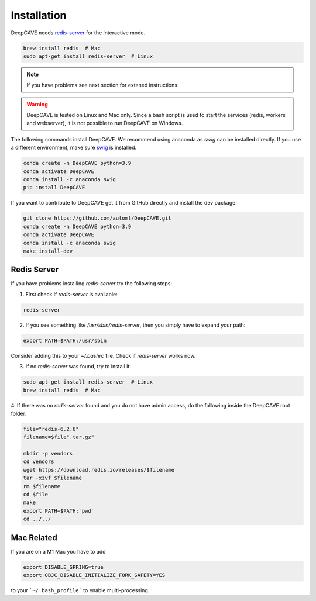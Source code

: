 Installation
============

DeepCAVE needs `redis-server <https://flaviocopes.com/redis-installation/>`_ for the interactive
mode.

.. code:: bash

    brew install redis  # Mac
    sudo apt-get install redis-server  # Linux


.. note:: 

    If you have problems see next section for extened instructions.


.. warning:: 

    DeepCAVE is tested on Linux and Mac only. Since a bash script is used to start the services
    (redis, workers and webserver), it is not possible to run DeepCAVE on Windows.


The following commands install DeepCAVE. We recommend using anaconda as `swig` can be installed
directly. If you use a different environment, make sure
`swig <https://www.dev2qa.com/how-to-install-swig-on-macos-linux-and-windows/>`_ is installed.

.. code:: bash

    conda create -n DeepCAVE python=3.9
    conda activate DeepCAVE
    conda install -c anaconda swig
    pip install DeepCAVE


If you want to contribute to DeepCAVE get it from GitHub directly and install the dev package:

.. code:: bash

    git clone https://github.com/automl/DeepCAVE.git
    conda create -n DeepCAVE python=3.9
    conda activate DeepCAVE
    conda install -c anaconda swig
    make install-dev



Redis Server
^^^^^^^^^^^^

If you have problems installing `redis-server` try the following steps:

1. First check if `redis-server` is available:

.. code:: bash

    redis-server

2. If you see something like `/usr/sbin/redis-server`, then you simply have to expand your path:

.. code:: bash

    export PATH=$PATH:/usr/sbin

Consider adding this to your `~/.bashrc` file.
Check if `redis-server` works now.

3. If no `redis-server` was found, try to install it:

.. code:: bash

    sudo apt-get install redis-server  # Linux
    brew install redis  # Mac

4. If there was no `redis-server` found and you do not have admin access,
do the following inside the DeepCAVE root folder:

.. code:: bash

    file="redis-6.2.6"
    filename=$file".tar.gz"

    mkdir -p vendors
    cd vendors
    wget https://download.redis.io/releases/$filename
    tar -xzvf $filename
    rm $filename
    cd $file
    make
    export PATH=$PATH:`pwd`
    cd ../../



Mac Related
^^^^^^^^^^^
If you are on a M1 Mac you have to add

.. code:: bash

    export DISABLE_SPRING=true
    export OBJC_DISABLE_INITIALIZE_FORK_SAFETY=YES


to your ```~/.bash_profile``` to enable multi-processing.
